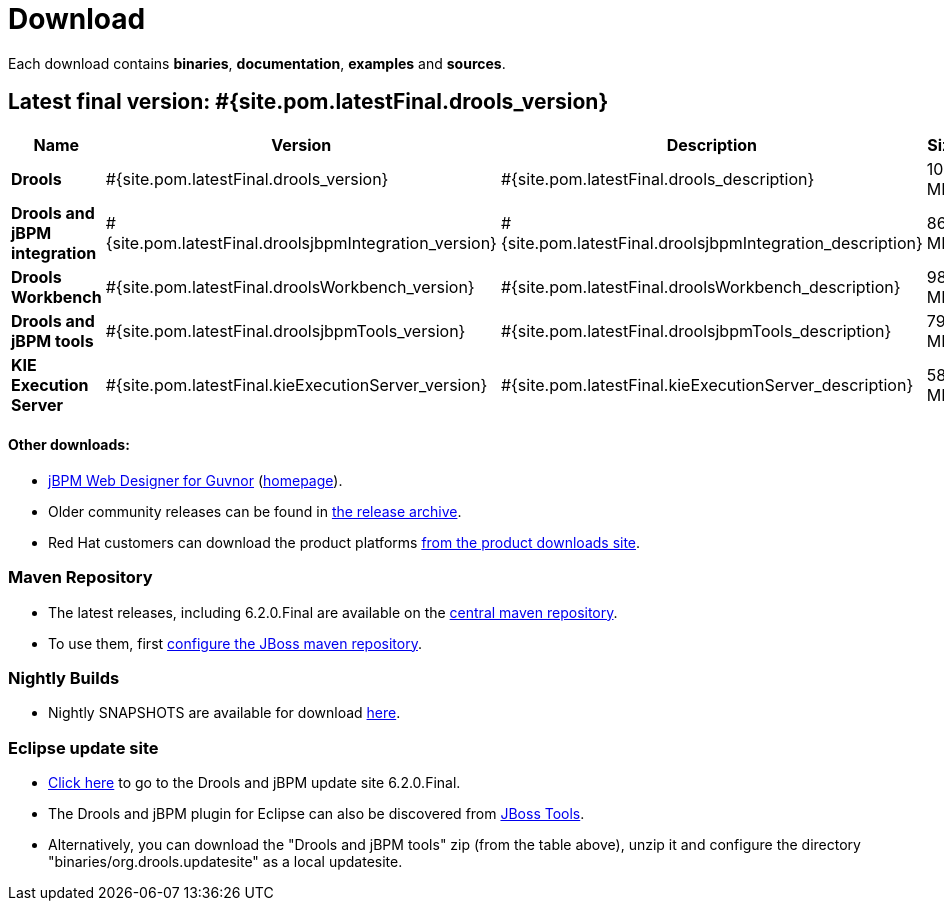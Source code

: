 = Download
:awestruct-layout: normalBase
:page-interpolate: true
:showtitle:

Each download contains **binaries**, **documentation**, **examples** and **sources**.

== Latest final version: #{site.pom.latestFinal.drools_version}

[cols=".<3,.^1,.<7,.<2,.<2,.^2,.^2", options="header", frame="topbot"] 
|===

|Name |Version |Description |Size |Release date |License |Download

|*Drools*
|#{site.pom.latestFinal.drools_version}
|#{site.pom.latestFinal.drools_description}
|104 MB
|#{site.pom.latestFinal.releaseDate}
| link:../code/license.html[ASL 2.0]
|#{site.pom.latestFinal.droolsZip}[Download]

|*Drools and jBPM integration*
|#{site.pom.latestFinal.droolsjbpmIntegration_version}
|#{site.pom.latestFinal.droolsjbpmIntegration_description}
|86,4 MB
|#{site.pom.latestFinal.releaseDate}
| link:../code/license.html[ASL 2.0]
|#{site.pom.latestFinal.droolsjbpmIntegrationZip}[Download]

|*Drools Workbench*
|#{site.pom.latestFinal.droolsWorkbench_version}
|#{site.pom.latestFinal.droolsWorkbench_description}
|989 MB
|#{site.pom.latestFinal.releaseDate}
| link:../code/license.html[ASL 2.0]
|#{site.pom.latestFinal.droolsWorkbenchZip}[Download]

|*Drools and jBPM tools*
|#{site.pom.latestFinal.droolsjbpmTools_version}
|#{site.pom.latestFinal.droolsjbpmTools_description}
|79,6 MB
|#{site.pom.latestFinal.releaseDate}
| link:../code/license.html[ASL 2.0]
|#{site.pom.latestFinal.droolsjbpmToolsZip}[Download]

|*KIE Execution Server*
|#{site.pom.latestFinal.kieExecutionServer_version}
|#{site.pom.latestFinal.kieExecutionServer_description}
|58,5 MB
|#{site.pom.latestFinal.releaseDate}
| link:../code/license.html[ASL 2.0]
|#{site.pom.latestFinal.kieExecutionServerZip}[Download]

|===

////
[cols=".<3,.^1,.<7,.<2,.<2,.^2,.^2", options="header", frame="topbot"] 
|===

|Name |Version |Description |Size |Release date |License |Download

|*Drools*
|#{site.pom.latest.drools_version}
|#{site.pom.latest.drools_description}
|104 MB
|#{site.pom.latest.releaseDate}
| link:../code/license.html[ASL 2.0]
|#{site.pom.latest.droolsZip}[Download]

|*Drools and jBPM integration*
|#{site.pom.latest.droolsjbpmIntegration_version}
|#{site.pom.latest.droolsjbpmIntegration_description}
|86,4 MB
|#{site.pom.latest.releaseDate}
| link:../code/license.html[ASL 2.0]
|#{site.pom.latest.droolsjbpmIntegrationZip}[Download]

|*Drools Workbench*
|#{site.pom.latest.droolsWorkbench_version}
|#{site.pom.latest.droolsWorkbench_description}
|501,3 MB
|#{site.pom.latest.releaseDate}
| link:../code/license.html[ASL 2.0]
|#{site.pom.latest.droolsWorkbenchZip}[Download]

|*Drools and jBPM tools*
|#{site.pom.latest.droolsjbpmTools_version}
|#{site.pom.latest.droolsjbpmTools_description}
|83,3 MB
|#{site.pom.latest.releaseDate}
| link:../code/license.html[ASL 2.0]
|#{site.pom.latest.droolsjbpmToolsZip}[Download]

|*KIE Execution Server*
|#{site.pom.latestFinal.kieExecutionServer_version}
|#{site.pom.latestFinal.kieExecutionServer_description}
|61,1 MB
|#{site.pom.latestFinal.releaseDate}
| link:../code/license.html[ASL 2.0]
|#{site.pom.latestFinal.kieExecutionServerZip}[Download]

|===
////
==== Other downloads:

* http://sourceforge.net/projects/jbpm/files/designer/[jBPM Web Designer for Guvnor] (http://www.jboss.org/jbpm/components/designer[homepage]).
* Older community releases can be found in http://download.jboss.org/drools/release/[the release archive].
* Red Hat customers can download the product platforms http://www.jboss.com/downloads/[from the product downloads site].

=== Maven Repository

* The latest releases, including 6.2.0.Final are available on the http://search.maven.org/#search|ga|1|org.drools[central maven repository].
* To use them, first http://community.jboss.org/wiki/MavenGettingStarted-Users[configure the JBoss maven repository].

=== Nightly Builds

* Nightly SNAPSHOTS are available for download http://downloads.jboss.org/drools/release/snapshot/[here].

=== Eclipse update site

* http://download.jboss.org/drools/release/6.2.0.Final/org.drools.updatesite/[Click here] to go to the Drools and jBPM update site 6.2.0.Final.
* The Drools and jBPM plugin for Eclipse can also be discovered from http://www.jboss.org/tools[JBoss Tools].
* Alternatively, you can download the "Drools and jBPM tools" zip (from the table above), unzip it and configure the directory "binaries/org.drools.updatesite" as a local updatesite.
